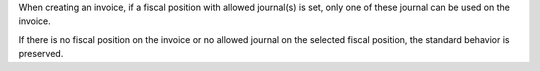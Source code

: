 When creating an invoice, if a fiscal position with allowed journal(s) is set,
only one of these journal can be used on the invoice.

If there is no fiscal position on the invoice or no allowed journal on the selected fiscal position,
the standard behavior is preserved.
